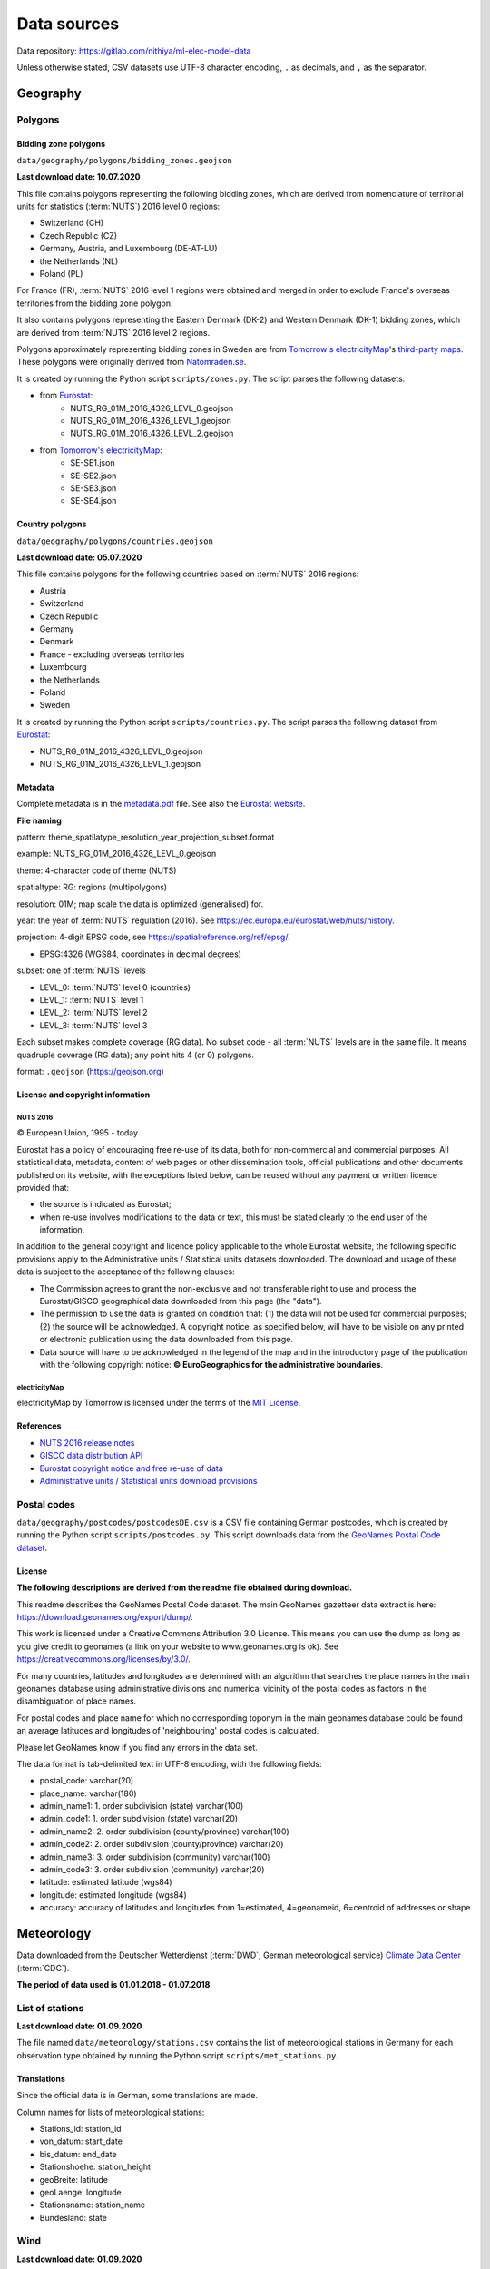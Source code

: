 Data sources
============

Data repository: https://gitlab.com/nithiya/ml-elec-model-data

Unless otherwise stated, CSV datasets use UTF-8 character encoding, ``.`` as decimals, and ``,`` as the separator.

Geography
---------

Polygons
~~~~~~~~

Bidding zone polygons
`````````````````````

``data/geography/polygons/bidding_zones.geojson``

**Last download date: 10.07.2020**

This file contains polygons representing the following bidding zones, which are derived from nomenclature of territorial units for statistics (:term:`NUTS`) 2016 level 0 regions:

- Switzerland (CH)
- Czech Republic (CZ)
- Germany, Austria, and Luxembourg (DE-AT-LU)
- the Netherlands (NL)
- Poland (PL)

For France (FR), :term:`NUTS` 2016 level 1 regions were obtained and merged in order to exclude France's overseas territories from the bidding zone polygon.

It also contains polygons representing the Eastern Denmark (DK-2) and Western Denmark (DK-1) bidding zones, which are derived from :term:`NUTS` 2016 level 2 regions.

Polygons approximately representing bidding zones in Sweden are from `Tomorrow's electricityMap <https://github.com/tmrowco/electricitymap-contrib>`__'s `third-party maps <https://github.com/tmrowco/electricitymap-contrib/tree/master/web/third_party_maps>`__. These polygons were originally derived from `Natomraden.se <https://www.natomraden.se/>`__.

It is created by running the Python script ``scripts/zones.py``. The script parses the following datasets:

- from `Eurostat <https://gisco-services.ec.europa.eu/distribution/v2/nuts/nuts-2016-files.html>`__:
   - NUTS_RG_01M_2016_4326_LEVL_0.geojson
   - NUTS_RG_01M_2016_4326_LEVL_1.geojson
   - NUTS_RG_01M_2016_4326_LEVL_2.geojson
- from `Tomorrow's electricityMap <https://github.com/tmrowco/electricitymap-contrib/tree/master/web/third_party_maps>`__:
   - SE-SE1.json
   - SE-SE2.json
   - SE-SE3.json
   - SE-SE4.json

Country polygons
````````````````

``data/geography/polygons/countries.geojson``

**Last download date: 05.07.2020**

This file contains polygons for the following countries based on :term:`NUTS` 2016 regions:

- Austria
- Switzerland
- Czech Republic
- Germany
- Denmark
- France - excluding overseas territories
- Luxembourg
- the Netherlands
- Poland
- Sweden

It is created by running the Python script ``scripts/countries.py``. The script parses the following dataset from `Eurostat <https://gisco-services.ec.europa.eu/distribution/v2/nuts/nuts-2016-files.html>`__:

- NUTS_RG_01M_2016_4326_LEVL_0.geojson
- NUTS_RG_01M_2016_4326_LEVL_1.geojson

Metadata
````````

Complete metadata is in the `metadata.pdf <https://gisco-services.ec.europa.eu/distribution/v2/nuts/nuts-2016-metadata.pdf>`__ file. See also the `Eurostat website <https://ec.europa.eu/eurostat/web/nuts/background>`__.

**File naming**

pattern: theme_spatilatype_resolution_year_projection_subset.format

example: NUTS_RG_01M_2016_4326_LEVL_0.geojson

theme: 4-character code of theme (NUTS)

spatialtype: RG: regions (multipolygons)

resolution: 01M; map scale the data is optimized (generalised) for.

year: the year of :term:`NUTS` regulation (2016). See https://ec.europa.eu/eurostat/web/nuts/history.

projection: 4-digit EPSG code, see https://spatialreference.org/ref/epsg/.

- EPSG:4326 (WGS84, coordinates in decimal degrees)

subset: one of :term:`NUTS` levels

- LEVL_0: :term:`NUTS` level 0 (countries)
- LEVL_1: :term:`NUTS` level 1
- LEVL_2: :term:`NUTS` level 2
- LEVL_3: :term:`NUTS` level 3

Each subset makes complete coverage (RG data).
No subset code - all :term:`NUTS` levels are in the same file. It means quadruple coverage (RG data); any point hits 4 (or 0) polygons.

format: ``.geojson`` (https://geojson.org)

License and copyright information
`````````````````````````````````

NUTS 2016
+++++++++

© European Union, 1995 - today

Eurostat has a policy of encouraging free re-use of its data, both for non-commercial and commercial purposes. All statistical data, metadata, content of web pages or other dissemination tools, official publications and other documents published on its website, with the exceptions listed below, can be reused without any payment or written licence provided that:

- the source is indicated as Eurostat;
- when re-use involves modifications to the data or text, this must be stated clearly to the end user of the information.

In addition to the general copyright and licence policy applicable to the whole Eurostat website, the following specific provisions apply to the Administrative units / Statistical units datasets downloaded. The download and usage of these data is subject to the acceptance of the following clauses:

- The Commission agrees to grant the non-exclusive and not transferable right to use and process the Eurostat/GISCO geographical data downloaded from this page (the "data").
- The permission to use the data is granted on condition that: (1) the data will not be used for commercial purposes; (2) the source will be acknowledged. A copyright notice, as specified below, will have to be visible on any printed or electronic publication using the data downloaded from this page.
- Data source will have to be acknowledged in the legend of the map and in the introductory page of the publication with the following copyright notice: **© EuroGeographics for the administrative boundaries**.

electricityMap
++++++++++++++

electricityMap by Tomorrow is licensed under the terms of the `MIT License <https://opensource.org/licenses/MIT>`__.

References
``````````

- `NUTS 2016 release notes <https://gisco-services.ec.europa.eu/distribution/v2/nuts/nuts-2016-release-notes.txt>`__
- `GISCO data distribution API <https://gisco-services.ec.europa.eu/distribution/v2/nuts/>`__
- `Eurostat copyright notice and free re-use of data <https://ec.europa.eu/eurostat/about/policies/copyright>`__
- `Administrative units / Statistical units download provisions <https://ec.europa.eu/eurostat/web/gisco/geodata/reference-data/administrative-units-statistical-units>`__

Postal codes
~~~~~~~~~~~~

``data/geography/postcodes/postcodesDE.csv`` is a CSV file containing German postcodes, which is created by running the Python script ``scripts/postcodes.py``. This script downloads data from the `GeoNames Postal Code dataset <https://www.geonames.org/postal-codes/>`__.

License
```````

**The following descriptions are derived from the readme file obtained during download.**

This readme describes the GeoNames Postal Code dataset.
The main GeoNames gazetteer data extract is here: https://download.geonames.org/export/dump/.

This work is licensed under a Creative Commons Attribution 3.0 License.
This means you can use the dump as long as you give credit to geonames (a link on your website to www.geonames.org is ok).
See https://creativecommons.org/licenses/by/3.0/.

For many countries, latitudes and longitudes are determined with an algorithm that searches the place names in the main geonames database
using administrative divisions and numerical vicinity of the postal codes as factors in the disambiguation of place names.

For postal codes and place name for which no corresponding toponym in the main geonames database could be found an average
latitudes and longitudes of 'neighbouring' postal codes is calculated.

Please let GeoNames know if you find any errors in the data set.

The data format is tab-delimited text in UTF-8 encoding, with the following fields:

- postal_code: varchar(20)
- place_name: varchar(180)
- admin_name1: 1. order subdivision (state) varchar(100)
- admin_code1: 1. order subdivision (state) varchar(20)
- admin_name2: 2. order subdivision (county/province) varchar(100)
- admin_code2: 2. order subdivision (county/province) varchar(20)
- admin_name3: 3. order subdivision (community) varchar(100)
- admin_code3: 3. order subdivision (community) varchar(20)
- latitude: estimated latitude (wgs84)
- longitude: estimated longitude (wgs84)
- accuracy: accuracy of latitudes and longitudes from 1=estimated, 4=geonameid, 6=centroid of addresses or shape

Meteorology
-----------

Data downloaded from the Deutscher Wetterdienst (:term:`DWD`; German meteorological service) `Climate Data Center <https://opendata.dwd.de/climate_environment/CDC/>`__ (:term:`CDC`).

**The period of data used is 01.01.2018 - 01.07.2018**

List of stations
~~~~~~~~~~~~~~~~

**Last download date: 01.09.2020**

The file named ``data/meteorology/stations.csv`` contains the list of meteorological stations in Germany for each observation type obtained by running the Python script ``scripts/met_stations.py``.

Translations
````````````

Since the official data is in German, some translations are made.

Column names for lists of meteorological stations:

- Stations_id: station_id
- von_datum: start_date
- bis_datum: end_date
- Stationshoehe: station_height
- geoBreite: latitude
- geoLaenge: longitude
- Stationsname: station_name
- Bundesland: state

Wind
~~~~

**Last download date: 01.09.2020**

Files in the ``data/meteorology/wind`` directory contains historical hourly station observations of wind speed and wind direction for Germany. These files are obtained by running the Python script ``scripts/met_data.py``.

See https://opendata.dwd.de/climate_environment/CDC/observations_germany/climate/hourly/wind/historical/DESCRIPTION_obsgermany_climate_hourly_wind_historical_en.pdf for the full description. Accessed version (version v006, 2018) was last edited on 19.12.2018.

The file comprises following parameters:

- STATIONS_ID: station identification number
- MESS_DATUM_ENDE: end of measurement interval (yyyymmddhh)
- QN_3: quality level of next columns; coding see paragraph "Quality information"
- F: mean wind speed (m/s)
- D: mean wind direction (Grad)
- eor: end of record; can be ignored

with missing values are marked as -999. The definition of measurement time changed over time and referred to time units MOZ, MEZ or UTC (see the station specific Metadaten_Parameter* for the exact definition). Nowadays, hourly wind speed and wind direction is given as the average of the six 10 min intervals measured in the previous hour (e.g., at UTC 11, the average wind speed and average wind direction during UTC 10 - UTC 11 is given).

License and copyright
~~~~~~~~~~~~~~~~~~~~~

**Terms of use for data on the CDC ftp server**

**Please note:** This `English translation <https://opendata.dwd.de/climate_environment/CDC/Terms_of_use.pdf>`__ is intended as a convenience to non-German-reading customers and has no legal effect for compliance or enforcement purposes. Only the `German version <https://opendata.dwd.de/climate_environment/CDC/Nutzungsbedingungen_German.pdf>`__ shall be legally binding.

**All data in the freely accessible area of the CDC's ftp server are protected by copyright.**

The freely accessible data may be re-used without any restrictions provided that the source reference is indicated, as laid down in the GeoNutzV ordinance ("Verordnung zur Festlegung der Nutzungsbestimmungen für die Bereitstellung von Geodaten des Bundes = Ordinance to Determine the Conditions for Use for the Provision of Spatial Data of the Federation). As to the layout of source references, the :term:`DWD` requests adherence to the following guidelines (cf. § 7 of the :term:`DWD` Law and § 3 of the GeoNutzV ordinance):

- The obligation to indicate the enclosed source references shall apply to any spatial data and other services of the :term:`DWD` that are used without alteration. Source references must also be indicated even if extracts or excerpts are used or if the data format has been changed. Displaying the :term:`DWD` logo shall be considered as meeting the requirement of source reference in meaning of the GeoNutzV ordinance.
- In the event of more advanced alteration, processing, new design or other adaptation, :term:`DWD` at least expects to be mentioned in a central list of references or in an imprint.
- Indication of alteration according to the GeoNutzV ordinance may read as follows: "Data basis: Deutscher Wetterdienst, gridded data reproduced graphically"; "Data basis: Deutscher Wetterdienst, averaged over individual values", or "Data basis: Deutscher Wetterdienst, own elements added".
- If a service provided by the :term:`DWD` is used in a way that does not comply with its intended purpose, the enclosed source references have to be deleted. This shall especially apply to weather warnings for which there is no guarantee that they are delivered to all users at all times completely and without delay.

You will find corresponding explanations and templates for the implementation under: https://www.dwd.de/EN/service/copyright/templates_dwd_as_source.html.

Wherever data or information from third parties is used for the generation of :term:`DWD`-own products and services, the Deutscher Wetterdienst assures that it holds all necessary rights to do so.

Source of geospatial base data: Surveying authorities of the Länder and Federal Agency for Cartography and Geodesy (https://www.bkg.bund.de).

Source of satellite data: EUMETSAT (https://www.eumetsat.int), NOAA (https://www.noaa.gov).

**Please ensure the copyright conditions stated in the data set descriptions are met.**

Power system
------------

Renewable power generators
~~~~~~~~~~~~~~~~~~~~~~~~~~

**Last download date: 02.07.2020**

The script ``scripts/rpp.py`` is used to extract and translate the following data.

The following information is obtained from this site and roughly translated into English: https://www.netztransparenz.de/EEG/Anlagenstammdaten.

Netztransparenz - Erneuerbare-Energien-Gesetz (EEG, which roughly translates to Renewable Energy Sources Act) plant data: EEG system master data for the 2018 annual accounts.

The system master data reported to the transmission system operator by the network operators, who are obliged to purchase and pay for it, as part of the 2018 EEG annual accounts, are available for download as a file.

The file contains the master data of all EEG systems that were reported by the DSOs to the TSOs as part of the 2018 EEG annual report. This can lead to decommissioning during the year as well as to network transitions between two network operators, which results in double mentioning of the system key. In general, the master data reflects the status as of December 31, 2018 or the day of decommissioning or network exit.

The files also include the systems connected directly or indirectly to the transmission system operators' networks. For data protection reasons, the street and house number are not given for systems with an installed output of less than 30 kW.

Datasets are available for each transmission system operator (TSO):

- 50Hertz Transmission
- Amprion
- TenneT TSO
- TransnetBW

These were extracted, translated, combined, and saved into the following datasets, grouped by energy carrier:

- Onshore wind and offshore wind: ``data/power/installed/wind.csv``

Based on these, and the postal code and meteorological datasets, the following files were created, which includes the approximate geographical location of power plants aggregated by postal code and their closest meteorological station:

- Onshore wind and offshore wind: ``data/power/installed/wind_agg.csv``

The script ``scripts/rpp_agg.py`` is used to create the data above.

Translations
````````````

Since the official data is in German, some translations are made.

Column names:

- EEG_Anlagenschluessel: EEG_plant_key
- NB_BNR: NB_BNR
- Netzbetreiber: network_operator
- Straße_Flurstueck: address
- PLZ: postal_code
- Ort_Gemarkung: city_district
- Gemeindeschluessel: municipality_key
- Bundesland: state
- Installierte_Leistung: installed_capacity (kW)
- Energietraeger: energy_carrier
- Einspeisespannungsebene: feed_in_voltage_level
- Leistungsmessung: power_measurement
- Regelbarkeit: controllability
- Inbetriebnahme: commissioning
- Ausserbetriebnahme: decommissioning
- Netzzugang: network_connection
- Netzabgang: network_disconnection

Energy carriers:

- Wasser: hydro
- Biomasse: biomass
- Wind an Land: onshore wind
- Deponiegas: landfill gas
- Wind auf See: offshore wind
- Klärgas: sewage gas
- Geothermie: geothermal
- Grubengas: mine gas

Power measurement:

- Nein: no
- Ja: yes

State:

- Ausschließliche Wirtschaftszone: exclusive economic zone
- Ausland: foreign country

Controllability:

- nicht regelbar: not adjustable
- 70 % Begrenzung: 70 % limit
- regelbar n. § 9 Abs. 2 EEG: adjustable according to § 9 Abs. 2 EEG
- regelbar n. § 9 Abs. 1 EEG: adjustable according to § 9 Abs. 1 EEG

Feed-in voltage level (TBD):

- NS
- MS
- MS/NS
- HöS
- HS
- HS/MS
- HöS/HS

ENTSO-E Transparency Platform data
~~~~~~~~~~~~~~~~~~~~~~~~~~~~~~~~~~

The script ``scripts/entsoe_data.py`` is used to extract the following data from the European Network of Transmission Systems Operators for Electricity Transparency Platform (:term:`ENTSO-E TP`).

The `ENTSO-E TP <https://transparency.entsoe.eu/>`__ has a dashboard with various electricity system data tables and visualisations available to the public. The **list of data available for free re-use** is `available on the website <https://transparency.entsoe.eu/content/static_content/download?path=/Static%20content/terms%20and%20conditions/191025_List_of_Data_available_for_reuse_v2_cln.pdf>`__. All users must first accept the platform's `terms and conditions and privacy policy <https://transparency.entsoe.eu/content/static_content/Static%20content/terms%20and%20conditions/terms%20and%20conditions.html>`__ before gaining access to the dashboard. However, in order to export datasets in various formats (such as CSV and XML), as well as gain additional functionalities, it is required to `register for a free account <https://transparency.entsoe.eu/usrm/user/createPublicUser>`__ on the :term:`ENTSO-E TP`. The :term:`ENTSO-E TP`'s Restful application programming interface (:term:`API`) can then be used to automate the data extraction process (see the `API implementation <https://transparency.entsoe.eu/content/static_content/download?path=/Static%20content/web%20api/RestfulAPI_IG.pdf>`__ and `user guides <https://transparency.entsoe.eu/content/static_content/Static%20content/web%20api/Guide.html>`__ for more info). Once a free account has been created, request for a security token to access the :term:`API` by sending an email to the :term:`ENTSO-E TP` Helpdesk (transparency at entsoe dot eu), stating 'Restful :term:`API` access' in the subject and the email address used to register for the account. Once granted, the security token can be viewed via account settings.

The `ENTSO-E API Python client (entsoe-py) <https://github.com/EnergieID/entsoe-py>`__ is used to easily query the required data and return them as pandas dataframes or series. The queries for generation and installed generation capacity per unit return dataframes, while the query for load returns a series.

The bidding zones in Germany and its interconnections, mapped to their corresponding `Energy Identification Codes <https://www.entsoe.eu/data/energy-identification-codes-eic/>`__ (:term:`EIC`\s) are used when querying using the pandas client.

**Note:** Note that ``DE-LU`` only works for timestamps starting 01.10.2018. Use `DE-AT-LU` for timestamps prior to this date. (`More info. <https://transparency.entsoe.eu/news/widget?id=5b7c1e9b5092e75a10bab903>`__) Since this project is focussing on the first half of 2018, ``DE-AT-LU`` is used.

Installed generation capacity
`````````````````````````````

**Last download date: 10.07.2020**

Installed generation capacity grouped by generation technology in the DE-AT-LU bidding zone between 01.01.2018 and 01.07.2018: ``installed_generation_capacity_DE-AT-LU.csv``

Generation
``````````

**Last download date: 10.07.2020**

- Time series of 15-minute electricity generation grouped by generation technology in the DE-AT-LU bidding zone between 01.01.2018 and 01.07.2018: ``data/power/generation/generation_DE-AT-LU.csv``
- Time series of day-ahead hourly electricity generation forecast in the DE-AT-LU bidding zone between 01.01.2018 and 01.07.2018: ``data/power/generation/generation_forecast_DE-AT-LU.csv``
- Time series of day-ahead 15-minute electricity generation forecast grouped by generation technology (solar, offshore wind, onshore wind) in the DE-AT-LU bidding zone between 01.01.2018 and 01.07.2018: ``data/power/generation/wind_and_solar_forecast_DE-AT-LU.csv``

Prices
``````

**Last download date: 10.07.2020**

Time series of day-ahead hourly electricity market prices in the DE-AT-LU bidding zone between 01.01.2018 and 01.07.2018: ``data/power/prices/day_ahead_prices_DE-AT-LU.csv``

Load
````

**Last download date: 10.07.2020**

- Time series of 15-minute electricity load in the DE-AT-LU bidding zone between 01.01.2018 and 01.07.2018: ``data/power/load/load_DE-AT-LU.csv``
- Time series of 15-minute electricity load forecast in the DE-AT-LU bidding zone between 01.01.2018 and 01.07.2018: ``data/power/load/load_forecast_DE-AT-LU.csv``
